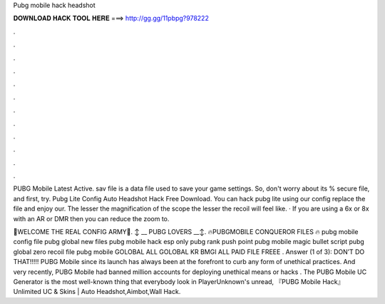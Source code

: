 Pubg mobile hack headshot



𝐃𝐎𝐖𝐍𝐋𝐎𝐀𝐃 𝐇𝐀𝐂𝐊 𝐓𝐎𝐎𝐋 𝐇𝐄𝐑𝐄 ===> http://gg.gg/11pbpg?978222



.



.



.



.



.



.



.



.



.



.



.



.

PUBG Mobile Latest Active. sav file is a data file used to save your game settings. So, don't worry about its % secure file, and first, try. Pubg Lite Config Auto Headshot Hack Free Download. You can hack pubg lite using our config  replace the file and enjoy our. The lesser the magnification of the scope the lesser the recoil will feel like. · If you are using a 6x or 8x with an AR or DMR then you can reduce the zoom to.

🥇WELCOME THE REAL CONFIG ARMY🥇. ↕️ __ PUBG LOVERS __↕️. 🔥PUBGMOBILE CONQUEROR FILES 🔥 pubg mobile config file pubg global new files pubg mobile hack esp only pubg rank push point pubg mobile magic bullet script pubg global zero recoil file pubg mobile GOLOBAL ALL GOLOBAL KR BMGI ALL PAID FILE FREEE ️. Answer (1 of 3): DON’T DO THAT!!!!! PUBG Mobile since its launch has always been at the forefront to curb any form of unethical practices. And very recently, PUBG Mobile had banned million accounts for deploying unethical means or hacks . The PUBG Mobile UC Generator is the most well-known thing that everybody look in PlayerUnknown's unread, 『PUBG Mobile Hack』 Unlimited UC & Skins | Auto Headshot,Aimbot,Wall Hack.
